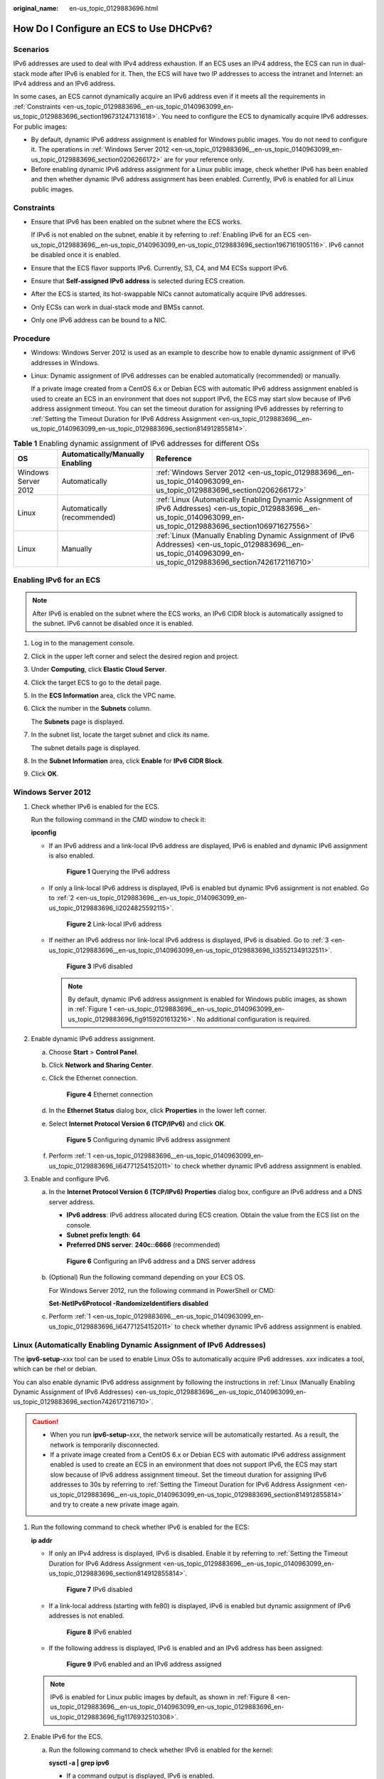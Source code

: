 :original_name: en-us_topic_0129883696.html

.. _en-us_topic_0129883696:

How Do I Configure an ECS to Use DHCPv6?
========================================

Scenarios
---------

IPv6 addresses are used to deal with IPv4 address exhaustion. If an ECS uses an IPv4 address, the ECS can run in dual-stack mode after IPv6 is enabled for it. Then, the ECS will have two IP addresses to access the intranet and Internet: an IPv4 address and an IPv6 address.

In some cases, an ECS cannot dynamically acquire an IPv6 address even if it meets all the requirements in :ref:`Constraints <en-us_topic_0129883696__en-us_topic_0140963099_en-us_topic_0129883696_section196731247131618>`. You need to configure the ECS to dynamically acquire IPv6 addresses. For public images:

-  By default, dynamic IPv6 address assignment is enabled for Windows public images. You do not need to configure it. The operations in :ref:`Windows Server 2012 <en-us_topic_0129883696__en-us_topic_0140963099_en-us_topic_0129883696_section0206266172>` are for your reference only.
-  Before enabling dynamic IPv6 address assignment for a Linux public image, check whether IPv6 has been enabled and then whether dynamic IPv6 address assignment has been enabled. Currently, IPv6 is enabled for all Linux public images.

.. _en-us_topic_0129883696__en-us_topic_0140963099_en-us_topic_0129883696_section196731247131618:

Constraints
-----------

-  Ensure that IPv6 has been enabled on the subnet where the ECS works.

   If IPv6 is not enabled on the subnet, enable it by referring to :ref:`Enabling IPv6 for an ECS <en-us_topic_0129883696__en-us_topic_0140963099_en-us_topic_0129883696_section1967161905116>`. IPv6 cannot be disabled once it is enabled.

-  Ensure that the ECS flavor supports IPv6. Currently, S3, C4, and M4 ECSs support IPv6.

-  Ensure that **Self-assigned IPv6 address** is selected during ECS creation.

-  After the ECS is started, its hot-swappable NICs cannot automatically acquire IPv6 addresses.
-  Only ECSs can work in dual-stack mode and BMSs cannot.
-  Only one IPv6 address can be bound to a NIC.

Procedure
---------

-  Windows: Windows Server 2012 is used as an example to describe how to enable dynamic assignment of IPv6 addresses in Windows.

-  Linux: Dynamic assignment of IPv6 addresses can be enabled automatically (recommended) or manually.

   If a private image created from a CentOS 6.x or Debian ECS with automatic IPv6 address assignment enabled is used to create an ECS in an environment that does not support IPv6, the ECS may start slow because of IPv6 address assignment timeout. You can set the timeout duration for assigning IPv6 addresses by referring to :ref:`Setting the Timeout Duration for IPv6 Address Assignment <en-us_topic_0129883696__en-us_topic_0140963099_en-us_topic_0129883696_section814912855814>`.

.. table:: **Table 1** Enabling dynamic assignment of IPv6 addresses for different OSs

   +---------------------+---------------------------------+------------------------------------------------------------------------------------------------------------------------------------------------------------------------+
   | OS                  | Automatically/Manually Enabling | Reference                                                                                                                                                              |
   +=====================+=================================+========================================================================================================================================================================+
   | Windows Server 2012 | Automatically                   | :ref:`Windows Server 2012 <en-us_topic_0129883696__en-us_topic_0140963099_en-us_topic_0129883696_section0206266172>`                                                   |
   +---------------------+---------------------------------+------------------------------------------------------------------------------------------------------------------------------------------------------------------------+
   | Linux               | Automatically (recommended)     | :ref:`Linux (Automatically Enabling Dynamic Assignment of IPv6 Addresses) <en-us_topic_0129883696__en-us_topic_0140963099_en-us_topic_0129883696_section106971627556>` |
   +---------------------+---------------------------------+------------------------------------------------------------------------------------------------------------------------------------------------------------------------+
   | Linux               | Manually                        | :ref:`Linux (Manually Enabling Dynamic Assignment of IPv6 Addresses) <en-us_topic_0129883696__en-us_topic_0140963099_en-us_topic_0129883696_section7426172116710>`     |
   +---------------------+---------------------------------+------------------------------------------------------------------------------------------------------------------------------------------------------------------------+

.. _en-us_topic_0129883696__en-us_topic_0140963099_en-us_topic_0129883696_section1967161905116:

Enabling IPv6 for an ECS
------------------------

.. note::

   After IPv6 is enabled on the subnet where the ECS works, an IPv6 CIDR block is automatically assigned to the subnet. IPv6 cannot be disabled once it is enabled.

#. Log in to the management console.

2. Click |image1| in the upper left corner and select the desired region and project.

3. Under **Computing**, click **Elastic Cloud Server**.

4. Click the target ECS to go to the detail page.

5. In the **ECS Information** area, click the VPC name.

6. Click the number in the **Subnets** column.

   The **Subnets** page is displayed.

7. In the subnet list, locate the target subnet and click its name.

   The subnet details page is displayed.

8. In the **Subnet Information** area, click **Enable** for **IPv6 CIDR Block**.

9. Click **OK**.

.. _en-us_topic_0129883696__en-us_topic_0140963099_en-us_topic_0129883696_section0206266172:

Windows Server 2012
-------------------

#. .. _en-us_topic_0129883696__en-us_topic_0140963099_en-us_topic_0129883696_li64771254152011:

   Check whether IPv6 is enabled for the ECS.

   Run the following command in the CMD window to check it:

   **ipconfig**

   -  If an IPv6 address and a link-local IPv6 address are displayed, IPv6 is enabled and dynamic IPv6 assignment is also enabled.

      .. _en-us_topic_0129883696__en-us_topic_0140963099_en-us_topic_0129883696_fig9159201613216:

      .. figure:: /_static/images/en-us_image_0000001723651650.png
         :alt: **Figure 1** Querying the IPv6 address

         **Figure 1** Querying the IPv6 address

   -  If only a link-local IPv6 address is displayed, IPv6 is enabled but dynamic IPv6 assignment is not enabled. Go to :ref:`2 <en-us_topic_0129883696__en-us_topic_0140963099_en-us_topic_0129883696_li2024825592115>`.


      .. figure:: /_static/images/en-us_image_0000001723492302.png
         :alt: **Figure 2** Link-local IPv6 address

         **Figure 2** Link-local IPv6 address

   -  If neither an IPv6 address nor link-local IPv6 address is displayed, IPv6 is disabled. Go to :ref:`3 <en-us_topic_0129883696__en-us_topic_0140963099_en-us_topic_0129883696_li35521349132511>`.


      .. figure:: /_static/images/en-us_image_0000001771211453.png
         :alt: **Figure 3** IPv6 disabled

         **Figure 3** IPv6 disabled

      .. note::

         By default, dynamic IPv6 address assignment is enabled for Windows public images, as shown in :ref:`Figure 1 <en-us_topic_0129883696__en-us_topic_0140963099_en-us_topic_0129883696_fig9159201613216>`. No additional configuration is required.

#. .. _en-us_topic_0129883696__en-us_topic_0140963099_en-us_topic_0129883696_li2024825592115:

   Enable dynamic IPv6 address assignment.

   a. Choose **Start** > **Control Panel**.

   b. Click **Network and Sharing Center**.

   c. Click the Ethernet connection.


      .. figure:: /_static/images/en-us_image_0000001771292121.png
         :alt: **Figure 4** Ethernet connection

         **Figure 4** Ethernet connection

   d. In the **Ethernet Status** dialog box, click **Properties** in the lower left corner.

   e. Select **Internet Protocol Version 6 (TCP/IPv6)** and click **OK**.


      .. figure:: /_static/images/en-us_image_0000001723651658.png
         :alt: **Figure 5** Configuring dynamic IPv6 address assignment

         **Figure 5** Configuring dynamic IPv6 address assignment

   f. Perform :ref:`1 <en-us_topic_0129883696__en-us_topic_0140963099_en-us_topic_0129883696_li64771254152011>` to check whether dynamic IPv6 address assignment is enabled.

#. .. _en-us_topic_0129883696__en-us_topic_0140963099_en-us_topic_0129883696_li35521349132511:

   Enable and configure IPv6.

   a. In the **Internet Protocol Version 6 (TCP/IPv6) Properties** dialog box, configure an IPv6 address and a DNS server address.

      -  **IPv6 address**: IPv6 address allocated during ECS creation. Obtain the value from the ECS list on the console.
      -  **Subnet prefix length**: **64**
      -  **Preferred DNS server**: **240c::6666** (recommended)


      .. figure:: /_static/images/en-us_image_0000001723492306.png
         :alt: **Figure 6** Configuring an IPv6 address and a DNS server address

         **Figure 6** Configuring an IPv6 address and a DNS server address

   b. (Optional) Run the following command depending on your ECS OS.

      For Windows Server 2012, run the following command in PowerShell or CMD:

      **Set-NetIPv6Protocol -RandomizeIdentifiers disabled**

   c. Perform :ref:`1 <en-us_topic_0129883696__en-us_topic_0140963099_en-us_topic_0129883696_li64771254152011>` to check whether dynamic IPv6 address assignment is enabled.

.. _en-us_topic_0129883696__en-us_topic_0140963099_en-us_topic_0129883696_section106971627556:

Linux (Automatically Enabling Dynamic Assignment of IPv6 Addresses)
-------------------------------------------------------------------

The **ipv6-setup-**\ *xxx* tool can be used to enable Linux OSs to automatically acquire IPv6 addresses. *xxx* indicates a tool, which can be rhel or debian.

You can also enable dynamic IPv6 address assignment by following the instructions in :ref:`Linux (Manually Enabling Dynamic Assignment of IPv6 Addresses) <en-us_topic_0129883696__en-us_topic_0140963099_en-us_topic_0129883696_section7426172116710>`.

.. caution::

   -  When you run **ipv6-setup-**\ *xxx*, the network service will be automatically restarted. As a result, the network is temporarily disconnected.
   -  If a private image created from a CentOS 6.x or Debian ECS with automatic IPv6 address assignment enabled is used to create an ECS in an environment that does not support IPv6, the ECS may start slow because of IPv6 address assignment timeout. Set the timeout duration for assigning IPv6 addresses to 30s by referring to :ref:`Setting the Timeout Duration for IPv6 Address Assignment <en-us_topic_0129883696__en-us_topic_0140963099_en-us_topic_0129883696_section814912855814>` and try to create a new private image again.

#. Run the following command to check whether IPv6 is enabled for the ECS:

   **ip addr**

   -  If only an IPv4 address is displayed, IPv6 is disabled. Enable it by referring to :ref:`Setting the Timeout Duration for IPv6 Address Assignment <en-us_topic_0129883696__en-us_topic_0140963099_en-us_topic_0129883696_section814912855814>`.


      .. figure:: /_static/images/en-us_image_0000001723492314.png
         :alt: **Figure 7** IPv6 disabled

         **Figure 7** IPv6 disabled

   -  If a link-local address (starting with fe80) is displayed, IPv6 is enabled but dynamic assignment of IPv6 addresses is not enabled.

      .. _en-us_topic_0129883696__en-us_topic_0140963099_en-us_topic_0129883696_en-us_topic_0129883696_fig1176932510308:

      .. figure:: /_static/images/en-us_image_0000001771211465.png
         :alt: **Figure 8** IPv6 enabled

         **Figure 8** IPv6 enabled

   -  If the following address is displayed, IPv6 is enabled and an IPv6 address has been assigned:


      .. figure:: /_static/images/en-us_image_0000001771292133.png
         :alt: **Figure 9** IPv6 enabled and an IPv6 address assigned

         **Figure 9** IPv6 enabled and an IPv6 address assigned

   .. note::

      IPv6 is enabled for Linux public images by default, as shown in :ref:`Figure 8 <en-us_topic_0129883696__en-us_topic_0140963099_en-us_topic_0129883696_en-us_topic_0129883696_fig1176932510308>`.

#. Enable IPv6 for the ECS.

   a. Run the following command to check whether IPv6 is enabled for the kernel:

      **sysctl -a \| grep ipv6**

      -  If a command output is displayed, IPv6 is enabled.
      -  If no information is displayed, IPv6 is disabled. Go to :ref:`2.b <en-us_topic_0129883696__en-us_topic_0140963099_en-us_topic_0129883696_li193875248395>` to load the IPv6 module.

   b. Run the following command to load the IPv6 module:

      **modprobe ipv6**

   c. Add the following content to the **/etc/sysctl.conf** file:

      **net.ipv6.conf.all.disable_ipv6=0**

   d. Save the configuration and exit. Then, run the following command to load the configuration:

      **sysctl -p**

#. Enable dynamic IPv6 address assignment for the ECS.

   a. Download **ipv6-setup-rhel** or **ipv6-setup-debian** with a required version and upload it to the target ECS.

      **ipv6-setup-**\ *xxx* modifies the configuration file of a NIC to enable dynamic IPv6 address assignment or adds such a configuration file for a NIC, and then restarts the NIC or network service.

      Contact the administrator to obtain the download paths of **ipv6-setup-rhel** and **ipv6-setup-debian**.

   b. Run the following command to make **ipv6-setup-**\ *xxx* executable:

      **chmod** **+x** **ipv6-setup-**\ *xxx*

   c. Run the following command to enable dynamic IPv6 address assignment for a NIC:

      **./ipv6-setup-**\ *xxx* **--dev** [*dev*]

      Example:

      **./ipv6-setup-**\ *xxx* **--dev eth0**

      .. note::

         -  To enable dynamic IPv6 address assignment for all NICs, run the **./ipv6-setup-**\ *xxx* command.
         -  To learn how to use **ipv6-setup-**\ *xxx*, run the **./ipv6-setup-**\ *xxx* **--help** command.

.. _en-us_topic_0129883696__en-us_topic_0140963099_en-us_topic_0129883696_section7426172116710:

Linux (Manually Enabling Dynamic Assignment of IPv6 Addresses)
--------------------------------------------------------------

.. caution::

   If a private image created from a CentOS 6.x or Debian ECS with automatic IPv6 address assignment enabled is used to create an ECS in an environment that does not support IPv6, the ECS may start slow because of IPv6 address assignment timeout. Set the timeout duration for assigning IPv6 addresses to 30s by referring to :ref:`Setting the Timeout Duration for IPv6 Address Assignment <en-us_topic_0129883696__en-us_topic_0140963099_en-us_topic_0129883696_section814912855814>` and try to create a new private image again.

#. .. _en-us_topic_0129883696__en-us_topic_0140963099_en-us_topic_0129883696_li967053013012:

   Run the following command to check whether IPv6 is enabled for the ECS:

   **ip addr**

   -  If only an IPv4 address is displayed, IPv6 is disabled. Enable it by referring to :ref:`2 <en-us_topic_0129883696__en-us_topic_0140963099_en-us_topic_0129883696_li615511220439>`.


      .. figure:: /_static/images/en-us_image_0000001723651670.png
         :alt: **Figure 10** IPv6 disabled

         **Figure 10** IPv6 disabled

   -  If a link-local address (starting with fe80) is displayed, IPv6 is enabled but dynamic assignment of IPv6 addresses is not enabled.

      .. _en-us_topic_0129883696__en-us_topic_0140963099_en-us_topic_0129883696_fig1176932510308:

      .. figure:: /_static/images/en-us_image_0000001723492318.png
         :alt: **Figure 11** IPv6 enabled

         **Figure 11** IPv6 enabled

   -  If the following address is displayed, IPv6 is enabled and an IPv6 address has been assigned:


      .. figure:: /_static/images/en-us_image_0000001771211469.png
         :alt: **Figure 12** IPv6 enabled and an IPv6 address assigned

         **Figure 12** IPv6 enabled and an IPv6 address assigned

   .. note::

      IPv6 is enabled for Linux public images by default, as shown in :ref:`Figure 11 <en-us_topic_0129883696__en-us_topic_0140963099_en-us_topic_0129883696_fig1176932510308>`.

#. .. _en-us_topic_0129883696__en-us_topic_0140963099_en-us_topic_0129883696_li615511220439:

   Enable IPv6 for the ECS.

   a. Run the following command to check whether IPv6 is enabled for the kernel:

      **sysctl -a \| grep ipv6**

      -  If a command output is displayed, IPv6 is enabled.
      -  If no information is displayed, IPv6 is disabled. Go to :ref:`2.b <en-us_topic_0129883696__en-us_topic_0140963099_en-us_topic_0129883696_li193875248395>` to load the IPv6 module.

   b. .. _en-us_topic_0129883696__en-us_topic_0140963099_en-us_topic_0129883696_li193875248395:

      Run the following command to load the IPv6 module:

      **modprobe ipv6**

   c. Add the following content to the **/etc/sysctl.conf** file:

      **net.ipv6.conf.all.disable_ipv6=0**

   d. Save the configuration and exit. Then, run the following command to load the configuration:

      **sysctl -p**

#. Enable dynamic IPv6 address assignment for the ECS.

   -  Ubuntu 18.04/20.04

      a. Run the following command to access **/etc/netplan/**:

         **cd /etc/netplan**

      b. Run the following command to list the configuration file:

         **ls**


         .. figure:: /_static/images/en-us_image_0000001771292137.png
            :alt: **Figure 13** Configuration file name

            **Figure 13** Configuration file name

      c. Run the following command to edit the configuration file:

         **vi 01-network-manager-all.yaml**

      d. Append the following content to the configuration file (pay attention to the yaml syntax and text indentation):

         .. code-block::

            ethernets:
             eth0:
              dhcp6: true


         .. figure:: /_static/images/en-us_image_0000001723651674.png
            :alt: **Figure 14** Edited configuration file

            **Figure 14** Edited configuration file

         Save the changes and exit.

      e. Run the following command to make the changes take effect:

         **sudo netplan apply**

   -  Ubuntu 22.04

      a. Run the following command to access **/etc/netplan/**:

         **cd /etc/netplan**

      b. Run the following command to list the configuration file:

         **ls**


         .. figure:: /_static/images/en-us_image_0000001723492322.png
            :alt: **Figure 15** Configuration file name

            **Figure 15** Configuration file name

      c. Run the following command to edit the configuration file:

         **vi 01-netcfg.yaml**

      d. Append the following content to the configuration file **01-netcfg.yaml** (pay attention to the yaml syntax and text indentation):

         .. code-block::

            ethernets:
             eth0:
              dhcp6: true


         .. figure:: /_static/images/en-us_image_0000001771211473.png
            :alt: **Figure 16** Edited configuration file

            **Figure 16** Edited configuration file

         Save the changes and exit.

      e. Run the following command to make the changes take effect:

         **sudo netplan apply**

      f. Run the following command to edit **/etc/NetworkManager/NetworkManager.conf**:

         **vi /etc/NetworkManager/NetworkManager.conf**

      g. Append the following content to the configuration file **NetworkManager.conf** (pay attention to the file format and indentation):

         .. code-block::

            [main]
            plugins=ifupdown,keyfile
            dhcp=dhclient

            [ifupdown]
            managed=true

            [device]
            wifi.scan-rand-mac-address=no


         .. figure:: /_static/images/en-us_image_0000001806593545.png
            :alt: **Figure 17** Modification result

            **Figure 17** Modification result

      h. Run the following command for the configuration to take effect:

         **systemctl** **restart NetworkManager**

   -  Debian

      a. Add the following content to the **/etc/network/interfaces** file:

         .. code-block::

            auto lo
            iface lo inet loopback
            auto eth0
            iface eth0 inet dhcp
            iface eth0 inet6 dhcp
                 pre-up sleep 3

      b. Add configurations for each NIC to the **/etc/network/interfaces** file. The following uses eth1 as an example:

         .. code-block::

            auto eth1
            iface eth1 inet dhcp
            iface eth1 inet6 dhcp
                 pre-up sleep 3

      c. Run the following command to restart the network service:

         **service networking restart**

         .. note::

            If no IPv6 address is assigned after the NICs are brought down and up, you can run this command to restart the network.

      d. Perform :ref:`1 <en-us_topic_0129883696__en-us_topic_0140963099_en-us_topic_0129883696_li967053013012>` to check whether dynamic IPv6 address assignment is enabled.

   -  CentOS, EulerOS, or Fedora

      a. Open the configuration file **/etc/sysconfig/network-scripts/ifcfg-eth0** of the primary NIC.

         Add the following configuration items to the file:

         .. code-block::

            IPV6INIT=yes
            DHCPV6C=yes

      b. Edit the **/etc/sysconfig/network** file to add or modify the following line:

         .. code-block::

            NETWORKING_IPV6=yes

      c. For an ECS running CentOS 6, you need to edit the configuration files of its extension NICs. For example, if the extension NIC is eth1, you need to edit **/etc/sysconfig/network-scripts/ifcfg-eth1**.

         Add the following configuration items to the file:

         .. code-block::

            IPV6INIT=yes
            DHCPV6C=yes

         In CentOS 6.3, dhcpv6-client requests are filtered by **ip6tables** by default. So, you also need to add a rule allowing the dhcpv6-client request to the **ip6tables** file.

         #. Run the following command to add the rule to **ip6tables**:

            **ip6tables -A INPUT -m state --state NEW -m udp -p udp --dport 546 -d fe80::/64 -j ACCEPT**

         #. Run the following command to save the rule in **ip6tables**:

            **service ip6tables save**


            .. figure:: /_static/images/en-us_image_0000001771292141.png
               :alt: **Figure 18** Example command

               **Figure 18** Example command

      d. (Optional) For CentOS 7/CentOS 8, change the IPv6 link-local address mode of extension NICs to EUI64.

         #. Run the following command to query the NIC information:

            **nmcli con**


            .. figure:: /_static/images/en-us_image_0000001723651678.png
               :alt: **Figure 19** Querying NIC information

               **Figure 19** Querying NIC information

         #. Run the following command to change the IPv6 link-local address mode of eth1 to EUI64:

            **nmcli con modify "**\ *Wired connection 1*\ **" ipv6.addr-gen-mode eui64**

            .. note::

               The NIC information varies depending on the CentOS series. In the command, *Wired connection 1* needs to be replaced with the value in the **NAME** column of the queried NIC information.

         #. Run the following commands to bring eth1 down and up:

            **ifdown eth1**

            **ifup eth1**

      e. Restart the network service.

         #. For CentOS 6, run the following command to restart the network service:

            **service network restart**

         #. For CentOS 7/EulerOS/Fedora, run the following command to restart the network service:

            **systemctl restart NetworkManager**

      f. Perform :ref:`1 <en-us_topic_0129883696__en-us_topic_0140963099_en-us_topic_0129883696_li967053013012>` to check whether dynamic IPv6 address assignment is enabled.

   -  SUSE, openSUSE, or CoreOS

      SUSE 11 SP4 does not support dynamic IPv6 address assignment.

      No additional configuration is required for SUSE 12 SP1 or SUSE 12 SP2.

      No additional configuration is required for openSUSE 13.2 or openSUSE 42.2.

      No additional configuration is required for CoreOS 10.10.5.

.. _en-us_topic_0129883696__en-us_topic_0140963099_en-us_topic_0129883696_section814912855814:

Setting the Timeout Duration for IPv6 Address Assignment
--------------------------------------------------------

After automatic IPv6 address assignment is configured on an ECS running CentOS 6.x or Debian, the ECS will be created as a private image. When this image is used to create an ECS in an environment that IPv6 is unavailable, the ECS may start slow because acquiring an IPv6 address times out. Before creating the private image, you can set the timeout duration for acquiring IPv6 addresses to 30s as follows:

-  CentOS 6.\ *x*:

   #. Run the following command to edit the **dhclient.conf** file:

      **vi /etc/dhcp/dhclient.conf**

   #. Press **i** to enter editing mode and add the timeout attribute to the file.

      .. code-block::

         timeout  30;

   #. Enter **:wq** to save the settings and exit.

-  Debian 7.5:

   #. Run the following command to edit the **networking** file:

      **vi /etc/init.d/networking**

   2. Press **i** to enter editing mode and add the timeout attribute.


      .. figure:: /_static/images/en-us_image_0000001723492326.png
         :alt: **Figure 20** Modification 1

         **Figure 20** Modification 1


      .. figure:: /_static/images/en-us_image_0000001771211517.png
         :alt: **Figure 21** Modification 2

         **Figure 21** Modification 2

-  Debian 8.2.0/8.8.0

   #. Run the following command to edit the **network-pre.conf** file:

      **vi /lib/systemd/system/networking.service.d/network-pre.conf**

   #. Press *i* to enter editing mode and add the timeout attribute to the file.

      .. code-block::

         [Service]
         TimeoutStartSec=30

-  Debian 9.0

   #. Run the following command to edit the **networking.service** file:

      **vi /etc/system/system/network-online.target.wants/networking.service**

   #. Press **i** to enter editing mode and change **TimeoutStartSec=5min** to **TimeoutStartSec=30**.

.. |image1| image:: /_static/images/en-us_image_0000001771211441.png
